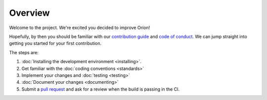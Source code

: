 ********
Overview
********

Welcome to the project. We're excited you decided to improve Oríon!

Hopefully, by then you should be familiar with our `contribution guide <https://github.com/Epistimio/orion/blob/master/CONTRIBUTING.md>`_ and `code of conduct <https://github.com/Epistimio/orion/blob/master/CODE_OF_CONDUCT.md>`_.
We can jump straight into getting you started for your first contribution.

The steps are:

#. :doc:`Installing the development environment <installing>`.
#. Get familiar with the :doc:`coding conventions <standards>`
#. Implement your changes and :doc:`testing <testing>`
#. :doc:`Document your changes <documenting>`
#. Submit a `pull request <https://github.com/epistimio/orion/pulls>`_ and ask for a review when the build is passing in the CI.
